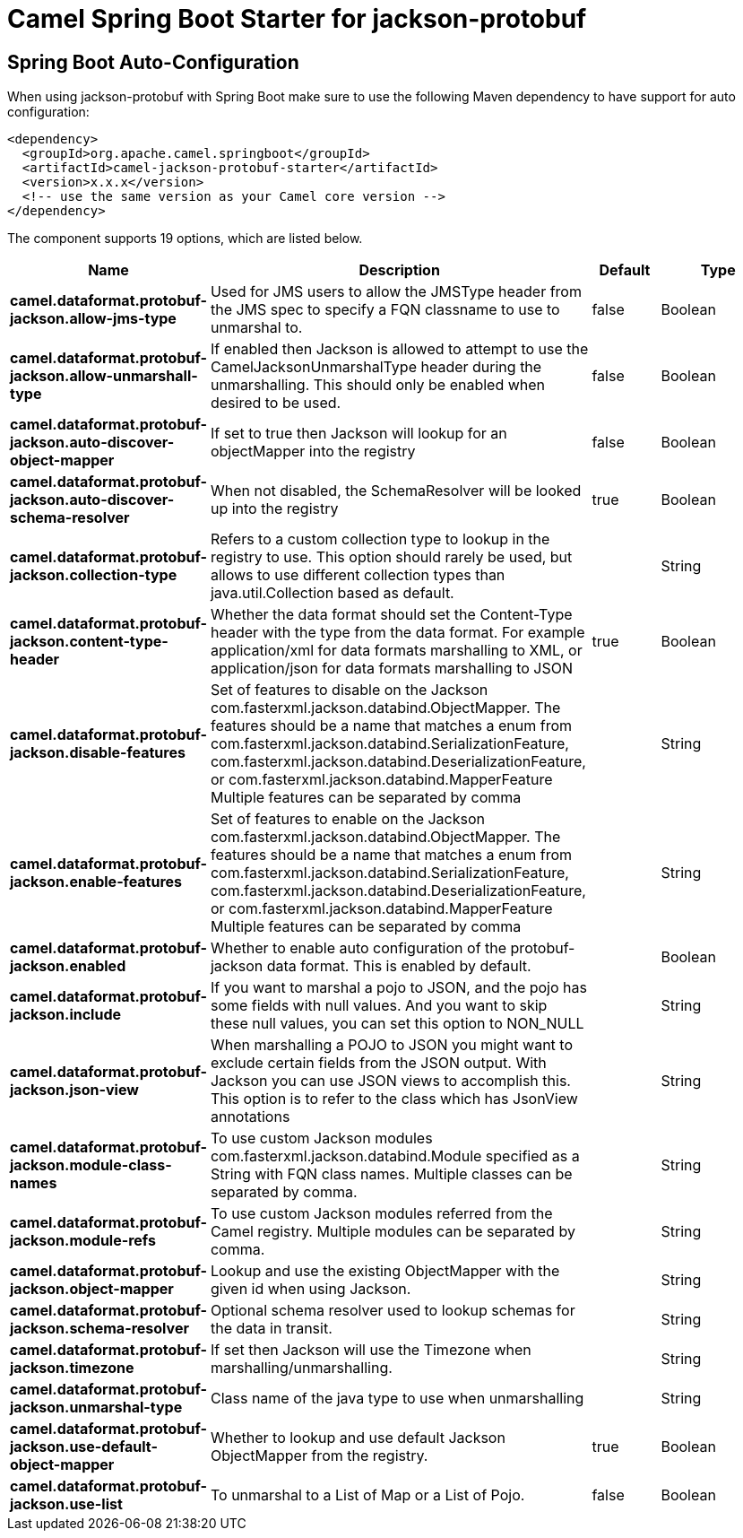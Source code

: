 // spring-boot-auto-configure options: START
:page-partial:
:doctitle: Camel Spring Boot Starter for jackson-protobuf

== Spring Boot Auto-Configuration

When using jackson-protobuf with Spring Boot make sure to use the following Maven dependency to have support for auto configuration:

[source,xml]
----
<dependency>
  <groupId>org.apache.camel.springboot</groupId>
  <artifactId>camel-jackson-protobuf-starter</artifactId>
  <version>x.x.x</version>
  <!-- use the same version as your Camel core version -->
</dependency>
----


The component supports 19 options, which are listed below.



[width="100%",cols="2,5,^1,2",options="header"]
|===
| Name | Description | Default | Type
| *camel.dataformat.protobuf-jackson.allow-jms-type* | Used for JMS users to allow the JMSType header from the JMS spec to specify a FQN classname to use to unmarshal to. | false | Boolean
| *camel.dataformat.protobuf-jackson.allow-unmarshall-type* | If enabled then Jackson is allowed to attempt to use the CamelJacksonUnmarshalType header during the unmarshalling. This should only be enabled when desired to be used. | false | Boolean
| *camel.dataformat.protobuf-jackson.auto-discover-object-mapper* | If set to true then Jackson will lookup for an objectMapper into the registry | false | Boolean
| *camel.dataformat.protobuf-jackson.auto-discover-schema-resolver* | When not disabled, the SchemaResolver will be looked up into the registry | true | Boolean
| *camel.dataformat.protobuf-jackson.collection-type* | Refers to a custom collection type to lookup in the registry to use. This option should rarely be used, but allows to use different collection types than java.util.Collection based as default. |  | String
| *camel.dataformat.protobuf-jackson.content-type-header* | Whether the data format should set the Content-Type header with the type from the data format. For example application/xml for data formats marshalling to XML, or application/json for data formats marshalling to JSON | true | Boolean
| *camel.dataformat.protobuf-jackson.disable-features* | Set of features to disable on the Jackson com.fasterxml.jackson.databind.ObjectMapper. The features should be a name that matches a enum from com.fasterxml.jackson.databind.SerializationFeature, com.fasterxml.jackson.databind.DeserializationFeature, or com.fasterxml.jackson.databind.MapperFeature Multiple features can be separated by comma |  | String
| *camel.dataformat.protobuf-jackson.enable-features* | Set of features to enable on the Jackson com.fasterxml.jackson.databind.ObjectMapper. The features should be a name that matches a enum from com.fasterxml.jackson.databind.SerializationFeature, com.fasterxml.jackson.databind.DeserializationFeature, or com.fasterxml.jackson.databind.MapperFeature Multiple features can be separated by comma |  | String
| *camel.dataformat.protobuf-jackson.enabled* | Whether to enable auto configuration of the protobuf-jackson data format. This is enabled by default. |  | Boolean
| *camel.dataformat.protobuf-jackson.include* | If you want to marshal a pojo to JSON, and the pojo has some fields with null values. And you want to skip these null values, you can set this option to NON_NULL |  | String
| *camel.dataformat.protobuf-jackson.json-view* | When marshalling a POJO to JSON you might want to exclude certain fields from the JSON output. With Jackson you can use JSON views to accomplish this. This option is to refer to the class which has JsonView annotations |  | String
| *camel.dataformat.protobuf-jackson.module-class-names* | To use custom Jackson modules com.fasterxml.jackson.databind.Module specified as a String with FQN class names. Multiple classes can be separated by comma. |  | String
| *camel.dataformat.protobuf-jackson.module-refs* | To use custom Jackson modules referred from the Camel registry. Multiple modules can be separated by comma. |  | String
| *camel.dataformat.protobuf-jackson.object-mapper* | Lookup and use the existing ObjectMapper with the given id when using Jackson. |  | String
| *camel.dataformat.protobuf-jackson.schema-resolver* | Optional schema resolver used to lookup schemas for the data in transit. |  | String
| *camel.dataformat.protobuf-jackson.timezone* | If set then Jackson will use the Timezone when marshalling/unmarshalling. |  | String
| *camel.dataformat.protobuf-jackson.unmarshal-type* | Class name of the java type to use when unmarshalling |  | String
| *camel.dataformat.protobuf-jackson.use-default-object-mapper* | Whether to lookup and use default Jackson ObjectMapper from the registry. | true | Boolean
| *camel.dataformat.protobuf-jackson.use-list* | To unmarshal to a List of Map or a List of Pojo. | false | Boolean
|===
// spring-boot-auto-configure options: END
